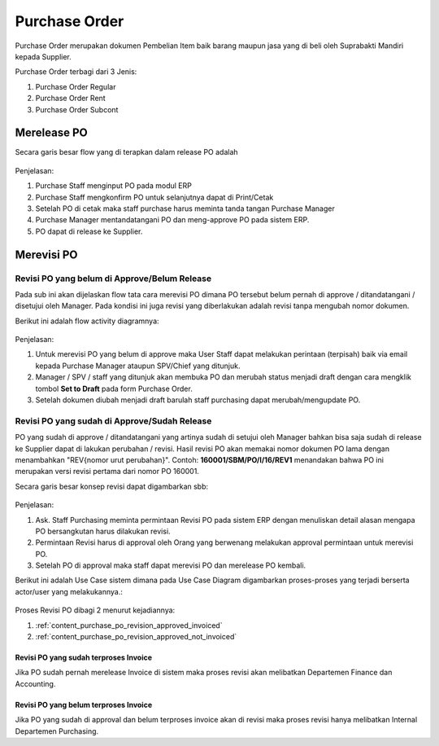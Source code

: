 .. _content_purchase:

Purchase Order
==============


Purchase Order merupakan dokumen Pembelian Item baik barang maupun jasa yang di beli oleh Suprabakti Mandiri kepada Supplier.


Purchase Order terbagi dari 3 Jenis:

1. Purchase Order Regular
2. Purchase Order Rent
3. Purchase Order Subcont

.. _content_purchase_po_release:

Merelease PO
------------

Secara garis besar flow yang di terapkan dalam release PO adalah

.. figure:: img/flow-1.png
   :scale: 50%
   :alt: Flow Release Purchase Order

Penjelasan:

1. Purchase Staff menginput PO pada modul ERP
2. Purchase Staff mengkonfirm PO untuk selanjutnya dapat di Print/Cetak
3. Setelah PO di cetak maka staff purchase harus meminta tanda tangan Purchase Manager
4. Purchase Manager mentandatangani PO dan meng-approve PO pada sistem ERP.
5. PO dapat di release ke Supplier.

.. _content_purchase_po_revision:

Merevisi PO
-----------

.. _content_purchase_po_revision_not_approved:

Revisi PO yang belum di Approve/Belum Release
^^^^^^^^^^^^^^^^^^^^^^^^^^^^^^^^^^^^^^^^^^^^^

Pada sub ini akan dijelaskan flow tata cara merevisi PO dimana PO tersebut belum pernah di approve / ditandatangani / disetujui oleh Manager. 
Pada kondisi ini juga revisi yang diberlakukan adalah revisi tanpa mengubah nomor dokumen.

Berikut ini adalah flow activity diagramnya:

.. figure:: img/flow-revisi-draft.png
   :scale: 50%
   :alt: Flow Revisi PO - Belum Approval

Penjelasan: 

1. Untuk merevisi PO yang belum di approve maka User Staff dapat melakukan perintaan (terpisah) baik via email kepada Purchase Manager ataupun SPV/Chief yang ditunjuk.
2. Manager / SPV / staff yang ditunjuk akan membuka PO dan merubah status menjadi draft dengan cara mengklik tombol **Set to Draft** pada form Purchase Order.
3. Setelah dokumen diubah menjadi draft barulah staff purchasing dapat merubah/mengupdate PO.

.. _content_purchase_po_revision_approved:

Revisi PO yang sudah di Approve/Sudah Release
^^^^^^^^^^^^^^^^^^^^^^^^^^^^^^^^^^^^^^^^^^^^^

PO yang sudah di approve / ditandatangani yang artinya sudah di setujui oleh Manager bahkan bisa saja sudah di release ke Supplier dapat di lakukan perubahan / revisi. Hasil revisi PO akan memakai nomor dokumen PO lama dengan menambahkan "REV{nomor urut perubahan}". Contoh: **160001/SBM/PO/I/16/REV1** menandakan bahwa PO ini merupakan versi revisi pertama dari nomor PO 160001.

Secara garis besar konsep revisi dapat digambarkan sbb:

.. figure:: img/flow-revisi-1.png
   :scale: 50%
   :alt: Garis besar konsep Revisi

Penjelasan:

1. Ask. Staff Purchasing meminta permintaan Revisi PO pada sistem ERP dengan menuliskan detail alasan mengapa PO bersangkutan harus dilakukan revisi. 
2. Permintaan Revisi harus di approval oleh Orang yang berwenang melakukan approval permintaan untuk merevisi PO.
3. Setelah PO di approval maka staff dapat merevisi PO dan merelease PO kembali.

Berikut ini adalah Use Case sistem dimana pada Use Case Diagram digambarkan proses-proses yang terjadi berserta actor/user yang melakukannya.:

.. figure:: img/use-case-revisi-po.png
   :scale: 50%
   :alt: Use Case Diagram Revisi PO



Proses Revisi PO dibagi 2 menurut kejadiannya:

1. :ref:`content_purchase_po_revision_approved_invoiced`
2. :ref:`content_purchase_po_revision_approved_not_invoiced`

.. _content_purchase_po_revision_approved_invoiced:

Revisi PO yang sudah terproses Invoice
~~~~~~~~~~~~~~~~~~~~~~~~~~~~~~~~~~~~~~

Jika PO sudah pernah merelease Invoice di sistem maka proses revisi akan melibatkan Departemen Finance dan Accounting.

.. _content_purchase_po_revision_approved_not_invoiced:

Revisi PO yang belum terproses Invoice
~~~~~~~~~~~~~~~~~~~~~~~~~~~~~~~~~~~~~~

Jika PO yang sudah di approval dan belum terproses invoice akan di revisi maka proses revisi hanya melibatkan Internal Departemen Purchasing.

